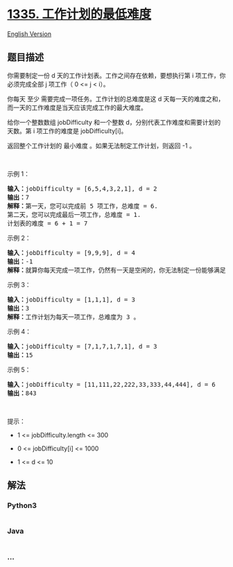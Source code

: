 * [[https://leetcode-cn.com/problems/minimum-difficulty-of-a-job-schedule][1335.
工作计划的最低难度]]
  :PROPERTIES:
  :CUSTOM_ID: 工作计划的最低难度
  :END:
[[./solution/1300-1399/1335.Minimum Difficulty of a Job Schedule/README_EN.org][English
Version]]

** 题目描述
   :PROPERTIES:
   :CUSTOM_ID: 题目描述
   :END:

#+begin_html
  <!-- 这里写题目描述 -->
#+end_html

#+begin_html
  <p>
#+end_html

你需要制定一份 d 天的工作计划表。工作之间存在依赖，要想执行第 i 项工作，你必须完成全部 j 项工作（ 0
<= j < i）。

#+begin_html
  </p>
#+end_html

#+begin_html
  <p>
#+end_html

你每天
至少 需要完成一项任务。工作计划的总难度是这 d 天每一天的难度之和，而一天的工作难度是当天应该完成工作的最大难度。

#+begin_html
  </p>
#+end_html

#+begin_html
  <p>
#+end_html

给你一个整数数组 jobDifficulty 和一个整数 d，分别代表工作难度和需要计划的天数。第 i 项工作的难度是 jobDifficulty[i]。

#+begin_html
  </p>
#+end_html

#+begin_html
  <p>
#+end_html

返回整个工作计划的 最小难度 。如果无法制定工作计划，则返回 -1 。

#+begin_html
  </p>
#+end_html

#+begin_html
  <p>
#+end_html

 

#+begin_html
  </p>
#+end_html

#+begin_html
  <p>
#+end_html

示例 1：

#+begin_html
  </p>
#+end_html

#+begin_html
  <p>
#+end_html

#+begin_html
  </p>
#+end_html

#+begin_html
  <pre><strong>输入：</strong>jobDifficulty = [6,5,4,3,2,1], d = 2
  <strong>输出：</strong>7
  <strong>解释：</strong>第一天，您可以完成前 5 项工作，总难度 = 6.
  第二天，您可以完成最后一项工作，总难度 = 1.
  计划表的难度 = 6 + 1 = 7 
  </pre>
#+end_html

#+begin_html
  <p>
#+end_html

示例 2：

#+begin_html
  </p>
#+end_html

#+begin_html
  <pre><strong>输入：</strong>jobDifficulty = [9,9,9], d = 4
  <strong>输出：</strong>-1
  <strong>解释：</strong>就算你每天完成一项工作，仍然有一天是空闲的，你无法制定一份能够满足既定工作时间的计划表。
  </pre>
#+end_html

#+begin_html
  <p>
#+end_html

示例 3：

#+begin_html
  </p>
#+end_html

#+begin_html
  <pre><strong>输入：</strong>jobDifficulty = [1,1,1], d = 3
  <strong>输出：</strong>3
  <strong>解释：</strong>工作计划为每天一项工作，总难度为 3 。
  </pre>
#+end_html

#+begin_html
  <p>
#+end_html

示例 4：

#+begin_html
  </p>
#+end_html

#+begin_html
  <pre><strong>输入：</strong>jobDifficulty = [7,1,7,1,7,1], d = 3
  <strong>输出：</strong>15
  </pre>
#+end_html

#+begin_html
  <p>
#+end_html

示例 5：

#+begin_html
  </p>
#+end_html

#+begin_html
  <pre><strong>输入：</strong>jobDifficulty = [11,111,22,222,33,333,44,444], d = 6
  <strong>输出：</strong>843
  </pre>
#+end_html

#+begin_html
  <p>
#+end_html

 

#+begin_html
  </p>
#+end_html

#+begin_html
  <p>
#+end_html

提示：

#+begin_html
  </p>
#+end_html

#+begin_html
  <ul>
#+end_html

#+begin_html
  <li>
#+end_html

1 <= jobDifficulty.length <= 300

#+begin_html
  </li>
#+end_html

#+begin_html
  <li>
#+end_html

0 <= jobDifficulty[i] <= 1000

#+begin_html
  </li>
#+end_html

#+begin_html
  <li>
#+end_html

1 <= d <= 10

#+begin_html
  </li>
#+end_html

#+begin_html
  </ul>
#+end_html

** 解法
   :PROPERTIES:
   :CUSTOM_ID: 解法
   :END:

#+begin_html
  <!-- 这里可写通用的实现逻辑 -->
#+end_html

#+begin_html
  <!-- tabs:start -->
#+end_html

*** *Python3*
    :PROPERTIES:
    :CUSTOM_ID: python3
    :END:

#+begin_html
  <!-- 这里可写当前语言的特殊实现逻辑 -->
#+end_html

#+begin_src python
#+end_src

*** *Java*
    :PROPERTIES:
    :CUSTOM_ID: java
    :END:

#+begin_html
  <!-- 这里可写当前语言的特殊实现逻辑 -->
#+end_html

#+begin_src java
#+end_src

*** *...*
    :PROPERTIES:
    :CUSTOM_ID: section
    :END:
#+begin_example
#+end_example

#+begin_html
  <!-- tabs:end -->
#+end_html
